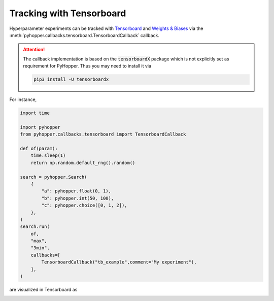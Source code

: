 Tracking with Tensorboard
----------------------------------------------------------

Hyperparameter experiments can be tracked with `Tensorboard <https://www.tensorflow.org/tensorboard/get_started/>`_ and `Weights & Biases <https://wandb.ai/>`_ via the  :meth:`pyhopper.callbacks.tensorboard.TensorboardCallback` callback.

.. attention::

    The callback implementation is based on the :code:`tensorboardX` package which is not explicitly set as requirement for PyHopper. Thus you may need to install it via

    .. code-block:: bash

        pip3 install -U tensorboardx

For instance,

.. code-block:: python

    import time

    import pyhopper
    from pyhopper.callbacks.tensorboard import TensorboardCallback

    def of(param):
        time.sleep(1)
        return np.random.default_rng().random()

    search = pyhopper.Search(
        {
            "a": pyhopper.float(0, 1),
            "b": pyhopper.int(50, 100),
            "c": pyhopper.choice([0, 1, 2]),
        },
    )
    search.run(
        of,
        "max",
        "3min",
        callbacks=[
            TensorboardCallback("tb_example",comment="My experiment"),
        ],
    )

are visualized in Tensorboard as

.. image:: ../img/tensorboard.png
   :alt: Tensorboard screenshot
   :align: center